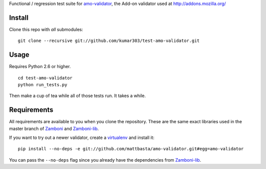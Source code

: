 Functional / regression test suite for `amo-validator`_, the Add-on validator
used at http://addons.mozilla.org/

Install
=======

Clone this repo with *all* submodules::

  git clone --recursive git://github.com/kumar303/test-amo-validator.git

Usage
=====

Requires Python 2.6 or higher.

::

  cd test-amo-validator
  python run_tests.py

Then make a cup of tea while all of those tests run.  It takes a while.

Requirements
============

All requirements are available to you when you clone the repository.
These are the same exact libraries used in the master branch of `Zamboni`_
and `Zamboni-lib`_.

If you want to try out a newer validator, create a `virtualenv`_
and install it::

  pip install --no-deps -e git://github.com/mattbasta/amo-validator.git#egg=amo-validator

You can pass the ``--no-deps`` flag since you already have the dependencies
from `Zamboni-lib`_.

.. _`amo-validator`: https://github.com/mattbasta/amo-validator
.. _`Zamboni`: https://github.com/jbalogh/zamboni/
.. _`Zamboni-lib`: https://github.com/jbalogh/zamboni-lib/
.. _`virtualenv`: http://pypi.python.org/pypi/virtualenv
